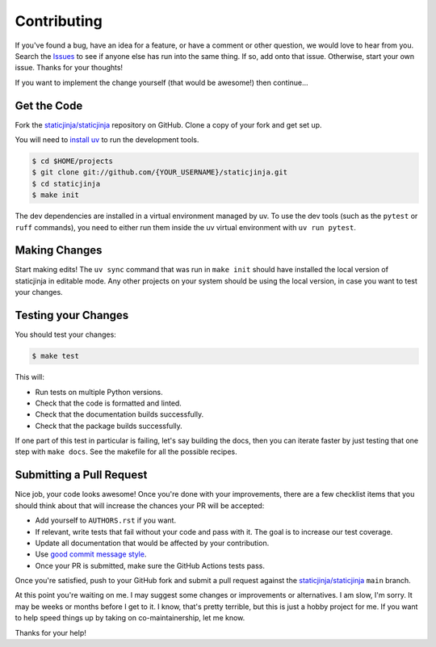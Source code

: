 Contributing
============

If you've found a bug, have an idea for a feature, or have a comment or other
question, we would love to hear from you. Search the Issues_ to see if anyone
else has run into the same thing. If so, add onto that issue. Otherwise, start
your own issue. Thanks for your thoughts!

If you want to implement the change yourself (that would be awesome!) then
continue...

Get the Code
------------

Fork the `staticjinja/staticjinja`_ repository on GitHub. Clone a copy of your
fork and get set up.

You will need to `install uv`_ to run the development tools.

.. code-block:: bash

    $ cd $HOME/projects
    $ git clone git://github.com/{YOUR_USERNAME}/staticjinja.git
    $ cd staticjinja
    $ make init

The dev dependencies are installed in a virtual environment managed by uv.
To use the dev tools (such as the ``pytest`` or ``ruff`` commands),
you need to either run them inside the uv virtual environment with
``uv run pytest``.

Making Changes
--------------

Start making edits! The ``uv sync`` command that was run in ``make init``
should have installed the local version of staticjinja in editable mode.
Any other projects on your system should be using the local version, in case
you want to test your changes.

Testing your Changes
--------------------

You should test your changes:

.. code-block:: bash

    $ make test

This will:

* Run tests on multiple Python versions.
* Check that the code is formatted and linted.
* Check that the documentation builds successfully.
* Check that the package builds successfully.

If one part of this test in particular is failing, let's say building the docs,
then you can iterate faster by just testing that one step with ``make docs``.
See the makefile for all the possible recipes.

Submitting a Pull Request
-------------------------

Nice job, your code looks awesome! Once you're done with your improvements,
there are a few checklist items that you should think about that will increase
the chances your PR will be accepted:

* Add yourself to ``AUTHORS.rst`` if you want.
* If relevant, write tests that fail without your code and pass
  with it. The goal is to increase our test coverage.
* Update all documentation that would be affected by your contribution.
* Use `good commit message style`_.
* Once your PR is submitted, make sure the GitHub Actions tests pass.

Once you're satisfied, push to your GitHub fork and submit a pull request
against the `staticjinja/staticjinja`_ ``main`` branch.

At this point you're waiting on me. I may suggest some changes or improvements
or alternatives. I am slow, I'm sorry. It may be weeks or months before I get
to it. I know, that's pretty terrible, but this is just a hobby project for me.
If you want to help speed things up by taking on co-maintainership, let me
know.

Thanks for your help!

.. _staticjinja/staticjinja : https://github.com/staticjinja/staticjinja
.. _Issues: https://github.com/staticjinja/staticjinja/issues
.. _good commit message style: https://cbea.ms/git-commit/
.. _install uv: https://docs.astral.sh/uv/getting-started/installation

